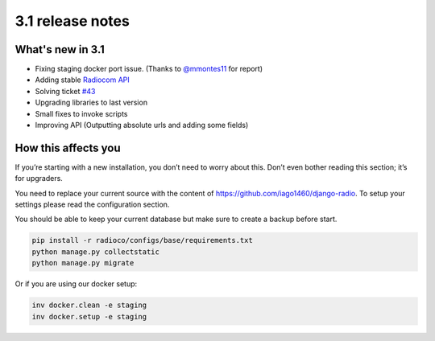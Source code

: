 #################
3.1 release notes
#################

*****************
What's new in 3.1
*****************

*   Fixing staging docker port issue. (Thanks to `@mmontes11 <https://github.com/mmontes11>`_ for report)
*   Adding stable `Radiocom API <https://github.com/ficiverson/radiocom-android>`_
*   Solving ticket `#43 <https://github.com/iago1460/django-radio/issues/43>`_
*   Upgrading libraries to last version
*   Small fixes to invoke scripts
*   Improving API (Outputting absolute urls and adding some fields)


********************
How this affects you
********************

If you’re starting with a new installation, you don’t need to worry about this. 
Don’t even bother reading this section; it’s for upgraders.

You need to replace your current source with the content of https://github.com/iago1460/django-radio.
To setup your settings please read the configuration section.

You should be able to keep your current database but make sure to create a backup before start.

.. code-block:: bash

    pip install -r radioco/configs/base/requirements.txt
    python manage.py collectstatic
    python manage.py migrate

Or if you are using our docker setup:

.. code-block:: bash

    inv docker.clean -e staging
    inv docker.setup -e staging
